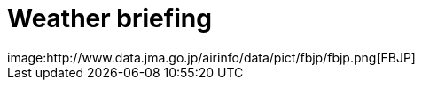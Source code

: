 = Weather briefing
image:http://www.data.jma.go.jp/airinfo/data/pict/fbjp/fbjp.png[FBJP]
// :hp-image: /covers/cover.png
// :published_at: 2019-01-31
// :hp-tags: HubPress, Blog, Open_Source,
// :hp-alt-title: My English Title
